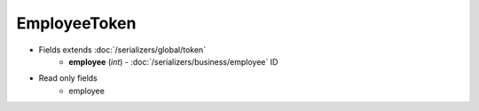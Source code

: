EmployeeToken
=============

* Fields extends :doc:`/serializers/global/token`
    - **employee** (*int*) - :doc:`/serializers/business/employee` ID

* Read only fields
    - employee
